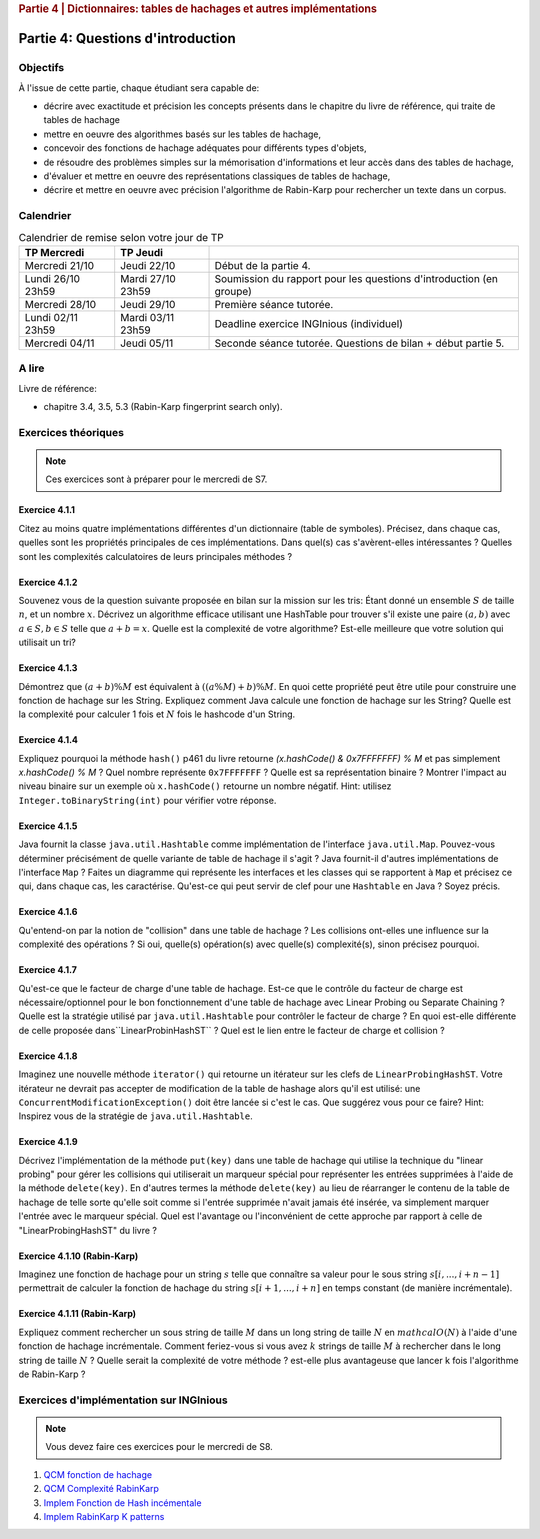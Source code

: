 .. _part4_1:

.. rubric:: Partie 4 | Dictionnaires: tables de hachages et autres implémentations

*************************************************************************************************
Partie 4: Questions d'introduction
*************************************************************************************************

Objectifs
=========

À l'issue de cette partie, chaque étudiant sera capable de:

* décrire avec exactitude et précision les concepts présents dans le chapitre du livre de référence, qui traite de tables de hachage
* mettre en oeuvre des algorithmes basés sur les tables de hachage,
* concevoir des fonctions de hachage adéquates pour différents types d'objets,
* de résoudre des problèmes simples sur la mémorisation d'informations et leur accès dans des tables de hachage,
* d'évaluer et mettre en oeuvre des représentations classiques de tables de hachage,
* décrire et mettre en oeuvre avec précision l'algorithme de Rabin-Karp pour rechercher un texte dans un corpus.

Calendrier
==========

.. list-table:: Calendrier de remise selon votre jour de TP
    :header-rows: 1

    * - TP Mercredi
      - TP Jeudi
      -
    * - Mercredi 21/10
      - Jeudi 22/10
      - Début de la partie 4.
    * - Lundi 26/10 23h59
      - Mardi 27/10 23h59
      - Soumission du rapport pour les questions d'introduction (en groupe)
    * - Mercredi 28/10
      - Jeudi 29/10
      - Première séance tutorée.
    * - Lundi 02/11 23h59
      - Mardi 03/11 23h59
      - Deadline exercice INGInious (individuel)
    * - Mercredi 04/11
      - Jeudi 05/11
      - Seconde séance tutorée. Questions de bilan + début partie 5.

A lire
=======================================

Livre de référence:

* chapitre 3.4, 3.5, 5.3 (Rabin-Karp fingerprint search only).

Exercices théoriques
====================

.. note::
    Ces exercices sont à préparer pour le mercredi de S7.

Exercice 4.1.1
""""""""""""""

Citez au moins quatre implémentations différentes d'un dictionnaire (table de symboles).
Précisez, dans chaque cas, quelles sont les propriétés principales de ces implémentations.
Dans quel(s) cas s'avèrent-elles intéressantes ?
Quelles sont les complexités calculatoires de leurs principales méthodes ?

.. answer::

   Il *FAUT* insister sur l'existence dictionnaires qui ne sont pas tables de hachage.

   .. list-table:: Résumé des différentes implémentations
      :header-rows: 1

      * - Nom
        - Implémentation en dictionnaire
        - en ensemble
        - Insertion
        - Recherche
        - Suppression
        - Commentaire
      * - Double tableau, non trié
        -
        -
        - :math:`\mathcal{O}(1)` amorti
        - :math:`\mathcal{O}(n)`
        - :math:`\mathcal{O}(n)` (:math:`\mathcal{O}(1)` avec des listes)
        -
      * - Double tableau, trié
        -
        -
        - :math:`\mathcal{O}(n)` amorti
        - :math:`\mathcal{O}(\log n)`
        - :math:`\mathcal{O}(n)` (:math:`\mathcal{O}(1)` avec des listes)
        - nécessite un comparateur
      * - Hash tables
        - ``HashMap``
        - ``HashSet``
        - :math:`\mathcal{O}(1)` amorti
        - :math:`\mathcal{O}(1)` amorti
        - :math:`\mathcal{O}(1)` amorti
        - nécessite un hash
      * - Arbres de recherche
        - ``TreeMap``
        - ``TreeSet``
        - :math:`\mathcal{O}(\log n)`
        - :math:`\mathcal{O}(\log n)`
        - :math:`\mathcal{O}(\log n)`
        - nécessite un comparateur
      * - Linked Hash tables
        - ``LinkedHashMap``
        - ``inkedHashMap``
        - :math:`\mathcal{O}(1)` amorti
        - :math:`\mathcal{O}(1)` amorti
        - :math:`\mathcal{O}(1)` amorti
        - ordre d'itération = ordre insertion


Exercice 4.1.2
""""""""""""""

Souvenez vous de la question suivante proposée en bilan sur la mission sur les tris: Étant donné un ensemble :math:`S` de taille :math:`n`, et un nombre :math:`x`. Décrivez un algorithme efficace utilisant une HashTable pour trouver s'il existe une paire :math:`(a,b)` avec :math:`a \in S,b \in S` telle que :math:`a+b=x`. Quelle est la complexité de votre algorithme? Est-elle meilleure que votre solution qui utilisait un tri?

.. answer::

   Une table de hachage étant en :math:`\mathcal{O}(1)` amorti en insertion/recherche (sous réserve d'un hachage correct)
   on peut simplement insérer tout les nombres dans la table, puis regarder pour chaque nombre :math:`i` si :math:`x-i`
   est présent dans l'ensemble. Complexité totale: :math:`\mathcal{O}(n)`.

Exercice 4.1.3
""""""""""""""

Démontrez que :math:`(a + b) \% M` est équivalent à :math:`((a \% M) + b) \% M`. En quoi cette propriété peut être utile pour construire une fonction de hachage sur les String.
Expliquez comment Java calcule une fonction de hachage sur les String?
Quelle est la complexité pour calculer 1 fois et :math:`N` fois le hashcode d'un String.

.. answer::

   Le modulo est distributif, et l'appliquer deux fois est identique à l'appliquer une fois:

   .. math::

      ((a \% M) + b) \% M = (a \% M) \% M + b \% M = a \% M + b \% M

   Pour un string :math:`s_0,s_1,\ldots,s_n` java utilise la formule :math:`\sum_{i=0}^{n-1} 31^{n-i-1}s_i`.
   Mais l'implémentation utilise une boucle for (Horner method) similaire à celle de la page 460. La complexity est
   donc de :math:`\sim n`. Mais attention, Java met en cache le hashcode, il est donc calculé au plus 1 fois. La complexity
   pour :math:`N` appel à ``hashCode`` est donc :math:`n+N`.

Exercice 4.1.4
""""""""""""""

Expliquez pourquoi la méthode ``hash()`` p461 du livre retourne `(x.hashCode() \& 0x7FFFFFFF) \% M` et pas simplement `x.hashCode() \% M` ?
Quel nombre représente ``0x7FFFFFFF`` ?
Quelle est sa représentation binaire ?
Montrer l'impact au niveau binaire sur un exemple où ``x.hashCode()`` retourne un nombre négatif. Hint: utilisez ``Integer.toBinaryString(int)`` pour vérifier votre réponse.

.. answer::

   0x7FFFFFFF est une représentation hexadecimale (car il commence par 0x). Un caractère hexa spécifie 4 bits. 0x7F FF FF FF spécifie donc la valeur de 32 bits.
   7=0111,F=1111. Donc  0x7FFFFFFF est le nombre binaire `0(suivi de 31 x 1)`. C'est l'entier maximum en Java, c'est à dire :math:`2^{31}-1=2147483647`.
   Rien ne garanti que la méthode hashCode retourne un entier positif. Or tout entier négatif a une representation binaire qui commence par \texttt{1 (suivi de 31 x (0 ou 1))}.
   Appliquer un :math:`\&` logique va donc mettre ce premier bit toujours à 0 afin d'éviter de calculer un index négatif qui résulterait en un OutOfBoundException dans un tableau.

   Question bonus: est-ce que `x \& 0x7FFFFFFF = abs(x)`? Non car on utilise une notation en complément de deux. Une bonne raison d'être attentif au cours de systèmes informatiques...

Exercice 4.1.5
""""""""""""""

Java fournit la classe ``java.util.Hashtable`` comme implémentation de l'interface ``java.util.Map``.
Pouvez-vous déterminer précisément de quelle variante de table de hachage il s'agit ?
Java fournit-il d'autres implémentations de l'interface ``Map`` ?
Faites un diagramme qui représente  les interfaces et les classes qui se rapportent à ``Map`` et précisez ce qui, dans chaque cas, les caractérise.
Qu'est-ce qui peut servir de clef pour une ``Hashtable`` en Java ? Soyez précis.

.. answer::

   Java utilise du separate-chaining. Sa structure pour le chaining est une liste doublement chaînée. Un object Entry est un noeud de la liste qui à une référence vers le predecesseur et le successeur.
   Différence entre HashMap et HashTable: HashMap accepte les clefs et valeurs nulles et celle-ci n'est pas synchronisée.
   Ensuite il y a aussi les SortedMap dont la TreeMap qui implémente les red-black tree et *ajoute des fonctionnalité relative à l'ordre (firstKey, ceil, floor, etc)*.

Exercice 4.1.6
""""""""""""""

Qu'entend-on par la notion de "collision" dans une table de hachage ?
Les collisions ont-elles une influence sur la complexité des opérations ?
Si oui, quelle(s) opération(s) avec quelle(s) complexité(s), sinon précisez pourquoi.

.. answer::

   Une collision entre deux entrées veut dire qu'elle ont le même hash (après modulo). Clairement, cela force à utiliser une technique pour gérer ces cas.
   Il faut profiter de cette question pour demander aux étudiants quels sont les méthodes usuelles dans des hash tables pour gérer cela.
   Assurez-vous que tout le monde à bien compris le separate chaining et le linear probing (notamment la recherche et la suppression...)

Exercice 4.1.7
""""""""""""""

Qu'est-ce que le facteur de charge d'une table de hachage.
Est-ce que le contrôle du facteur de charge est nécessaire/optionnel pour le bon fonctionnement d'une table de hachage avec Linear Probing ou Separate Chaining ?
Quelle est la stratégie utilisé par ``java.util.Hashtable`` pour contrôler le facteur de charge ?
En quoi est-elle différente de celle proposée dans``LinearProbinHashST`` ?
Quel est le lien entre le facteur de charge et collision ?

.. answer::

   Il y a une valeur threshold = taille du tableau x facteur de charge limite.
   Le facteur de charge limite est par défaut de 0.75 mais le constructeur permet de le changer.
   Dès que le nombre d'element atteint cette limite threshold, on rehashe tout dans un nouveau tableau dont la capacité est multipliée par deux plus 1 (pourquoi?).

Exercice 4.1.8
""""""""""""""

Imaginez une nouvelle méthode ``iterator()`` qui retourne un itérateur sur les clefs de ``LinearProbingHashST``.
Votre itérateur ne devrait pas accepter de modification de la table de hashage alors qu'il est utilisé: une ``ConcurrentModificationException()`` doit être lancée si c'est le cas.
Que suggérez vous pour ce faire? Hint: Inspirez vous de la stratégie de ``java.util.Hashtable``.


Exercice 4.1.9
""""""""""""""

Décrivez l'implémentation  de la méthode ``put(key)`` dans une table de hachage qui utilise la technique du "linear probing" pour gérer les collisions qui utiliserait un marqueur spécial pour représenter les entrées supprimées à l'aide de la méthode ``delete(key)``.
En d'autres termes la méthode ``delete(key)`` au lieu de réarranger le contenu de la table de hachage de telle sorte qu'elle soit comme si l'entrée supprimée n'avait jamais été insérée, va simplement marquer l'entrée avec le marqueur spécial.
Quel est l'avantage ou l'inconvénient de cette approche par rapport à celle de "LinearProbingHashST" du livre ?

.. answer::

   L'inconvénient est que le get risque de prendre beaucoup plus de temps.
   si on fait un get et que la clef n'est pas là, on ne peut plus s'arrêter après le premier trou, il faudra a chaque fois tout parcourir.
   Le meilleur temps dans le cas où la clef n'est pas présente prendra donc :math:`\Theta(N)` au lieu de :math:`mathcal{O}(1)`.
   Par contre le delete est plus rapide puisqu'il ne faut pas décaler vers la gauche les clefs.
   Il y d'autres problèmes que les étudiants pourraient soulever...

Exercice 4.1.10 (Rabin-Karp)
""""""""""""""""""""""""""""

Imaginez une fonction de hachage pour un string :math:`s` telle que connaître sa valeur pour le sous string :math:`s[i,...,i+n-1]` permettrait de calculer la fonction de hachage du string :math:`s[i+1,...,i+n]` en temps constant (de manière incrémentale).

.. answer::

   C'est l'idée de Rabin-Karp p 775 du livre. Soit :math:`x_i` le hash sur :math:`s[i,...,i+n-1]` alors :math:`x_{i+1}= (x_i-t_iR^{n-1})R+t_{i+n}`.

Exercice 4.1.11 (Rabin-Karp)
""""""""""""""""""""""""""""

Expliquez comment rechercher un sous string de taille :math:`M` dans un long string de taille :math:`N` en :math:`mathcal{O}(N)` à l'aide d'une fonction de hachage incrémentale.
Comment feriez-vous si vous avez :math:`k` strings de taille :math:`M` à rechercher dans le long string de taille :math:`N` ?
Quelle serait la complexité de votre méthode ? est-elle plus avantageuse que lancer k fois l'algorithme de Rabin-Karp ?

.. answer::

   Pour la première partie c'est Rabin-Karp, classique.
   Pour la deuxième question, le cout de hashage sera :math:`mathcal{O}(kM)` car il y a :math:`kM` clef a mettre dans la table de hashage.
   Ensuite c'est :math:`mathcal{O}(k)` pour tester les :math:`k` string.
   On peut imaginer de nombreuses optimisations.
   Imaginons qu'on cherche deux mots de longueur 5 et 10.
   On fait le RK classique pour la longueur 5. Ensuite si on trouve un match, on peut chercher à l'étendre pour matcher les 10 symboles.
   On peut aussi chercher les matchs du suffixe de longeur 5. Ensuite faire une double boucle pour voir si les matchs matches entre eux ;-)



Exercices d'implémentation sur INGInious
==========================================

.. note::
   Vous devez faire ces exercices pour le mercredi de S8.


1. `QCM fonction de hachage <https://inginious.info.ucl.ac.be/course/LSINF1121-2016/Part4QcmHashing>`_
2. `QCM Complexité RabinKarp <https://inginious.info.ucl.ac.be/course/LSINF1121-2016/Part4QcmRk>`_
3. `Implem Fonction de Hash incémentale <https://inginious.info.ucl.ac.be/course/LSINF1121-2016/Part4IncrementalHash>`_
4. `Implem RabinKarp K patterns <https://inginious.info.ucl.ac.be/course/LSINF1121-2016/Part4RabinKarp>`_
